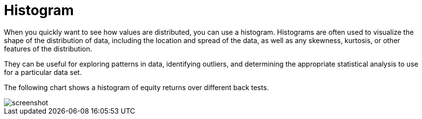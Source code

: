 = Histogram
:jbake-type: item
:jbake-status: published
:imagesdir: ../img/
:icons: font

When you quickly want to see how values are distributed, you can use a histogram. Histograms are often used to visualize the shape of the distribution of data, including the location and spread of the data, as well as any skewness, kurtosis, or other features of the distribution.

They can be useful for exploring patterns in data, identifying outliers, and determining the appropriate statistical analysis to use for a particular data set.

The following chart shows a histogram of equity returns over different back tests.

image::histogram.png[alt="screenshot"]